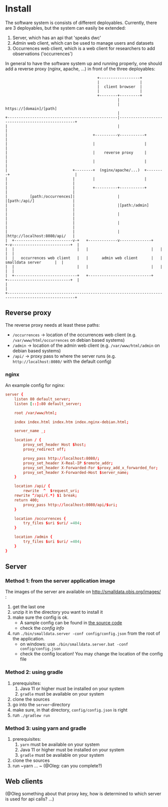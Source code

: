 * Install

The software system is consists of different deployables. Currently, there are 3 deployables, but the system can
easily be extended:
1. Server, which has an api that 'speaks dwc'
2. Admin web client, which can be used to manage users and datasets
3. Occurrences web client, which is a web client for researchers to add observations ('occurrences')

In general to have the software system up and running properly, one should add a reverse proxy (nginx, apache, ...) in front of the three deployables:

#+BEGIN_SRC deployment-diagram
                                         +------------------+
                                         |                  |
                                         |  client browser  |
                                         |                  |
                                         +--------+---------+
                                                  |
                                                  | https://[domain]/[path]
                                                  |
+-------------------------------------------------|--------------------------------------------------+
|                                                 |                                                  |
|                                      +----------v-----------+                                      |
|                                      |                      |                                      |
|                                      |    reverse proxy     |                                      |
|                                      |                      |                                      |
|                             +--------+  (nginx/apache/...)  +--------+                             |
|                             |        |                      |        |                             |
|                             |        +----------+-----------+        |                             |
|          [path:/occurrences]|                   |                    |[path:/api/]                 |
|                             |                   |[path:/admin]       |                             |
|                             |                   |                    |                             |
|                             |                   |                    |                             |
|                             |                   |                    |http://localhost:8080/api/   |
|  +--------------------------v-+   +-------------v--------------+   +-v--------------------------+  |
|  |                            |   |                            |   |                            |  |
|  |   occurrences web client   |   |      admin web client      |   |      smalldata server      |  |
|  |                            |   |                            |   |                            |  |
|  +----------------------------+   +----------------------------+   +----------------------------+  |
|                                                                                                    |
+----------------------------------------------------------------------------------------------------+
#+END_SRC


** Reverse proxy

The reverse proxy needs at least these paths:
- ~/occurrences~ \to location of the occurrences web client (e.g. ~/var/www/html/occurrences~ on debian based systems)
- ~/admin~ \to location of the admin web client (e.g. ~/var/www/html/admin~ on debian based systems)
- ~/api/~ \to proxy pass to where the server runs (e.g. ~http://localhost:8080/~ with the default config)


*** nginx
An example config for nginx:

#+BEGIN_SRC conf
server {
	listen 80 default_server;
	listen [::]:80 default_server;

	root /var/www/html;

	index index.html index.htm index.nginx-debian.html;

	server_name _;

	location / {
		proxy_set_header Host $host;
		proxy_redirect off;

		proxy_pass http://localhost:8080/;
		proxy_set_header X-Real-IP $remote_addr;
		proxy_set_header X-Forwarded-For $proxy_add_x_forwarded_for;
		proxy_set_header X-Forwarded-Host $server_name;
	}

	location /api/ {
		rewrite  ^  $request_uri;
    rewrite ^/api/(.*) $1 break;
    return 400;
		proxy_pass http://localhost:8080/api/$uri;
	}

	location /occurrences {
		try_files $uri $uri/ =404;
	}

	location /admin {
		try_files $uri $uri/ =404;
	}
}
#+END_SRC

** Server

*** Method 1: from the server application image

The images of the server are available on http://smalldata.obis.org/images/ :
1. get the last one
2. unzip it in the directory you want to install it
3. make sure the config is ok.
   - A sample config can be found in [[https://github.com/iobis/smalldata/blob/master/server/config/config.json][the source code]]
   - check the [[docs/server-config.md][config info]]
4. run ~./bin/smalldata.server -conf config/config.json~ from the root of the application.
   - on windows: use ~./bin/smalldata.server.bat -conf config/config.json~
   - check the config location! You may change the location of the config file

*** Method 2: using gradle

0. prerequisites:
   1. Java 11 or higher must be installed on your system
   2. ~gradle~ must be available on your system
1. clone the sources
2. go into the ~server~-directory
3. make sure, in that directory, ~config/config.json~ is right
4. run ~./gradlew run~

*** Method 3: using yarn and gradle

0. prerequisites:
   1. ~yarn~ must be available on your system
   2. Java 11 or higher must be installed on your system
   3. ~gradle~ must be available on your system
1. clone the sources
2. run ~yarn ... ~ (@Oleg: can you complete?)

** Web clients

(@Oleg something about that proxy key, how is determined to which server is used for api calls? ...)


